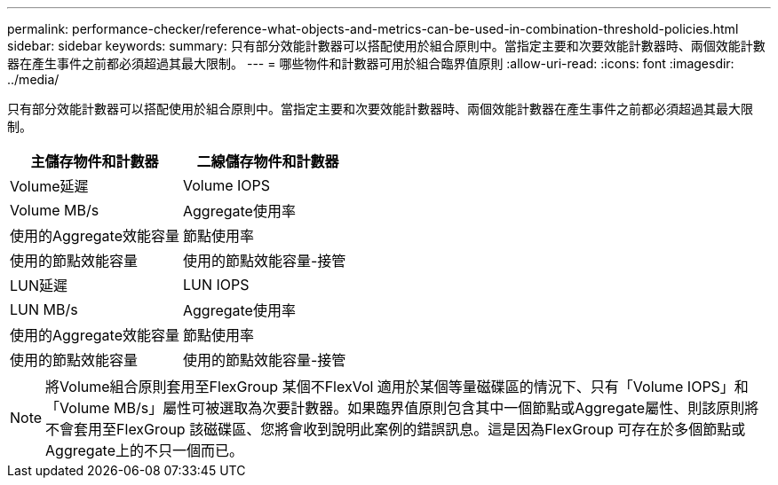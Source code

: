 ---
permalink: performance-checker/reference-what-objects-and-metrics-can-be-used-in-combination-threshold-policies.html 
sidebar: sidebar 
keywords:  
summary: 只有部分效能計數器可以搭配使用於組合原則中。當指定主要和次要效能計數器時、兩個效能計數器在產生事件之前都必須超過其最大限制。 
---
= 哪些物件和計數器可用於組合臨界值原則
:allow-uri-read: 
:icons: font
:imagesdir: ../media/


[role="lead"]
只有部分效能計數器可以搭配使用於組合原則中。當指定主要和次要效能計數器時、兩個效能計數器在產生事件之前都必須超過其最大限制。

|===
| 主儲存物件和計數器 | 二線儲存物件和計數器 


 a| 
Volume延遲
 a| 
Volume IOPS



 a| 
Volume MB/s
 a| 
Aggregate使用率



 a| 
使用的Aggregate效能容量
 a| 
節點使用率



 a| 
使用的節點效能容量
 a| 
使用的節點效能容量-接管



 a| 
LUN延遲
 a| 
LUN IOPS



 a| 
LUN MB/s
 a| 
Aggregate使用率



 a| 
使用的Aggregate效能容量
 a| 
節點使用率



 a| 
使用的節點效能容量
 a| 
使用的節點效能容量-接管

|===
[NOTE]
====
將Volume組合原則套用至FlexGroup 某個不FlexVol 適用於某個等量磁碟區的情況下、只有「Volume IOPS」和「Volume MB/s」屬性可被選取為次要計數器。如果臨界值原則包含其中一個節點或Aggregate屬性、則該原則將不會套用至FlexGroup 該磁碟區、您將會收到說明此案例的錯誤訊息。這是因為FlexGroup 可存在於多個節點或Aggregate上的不只一個而已。

====